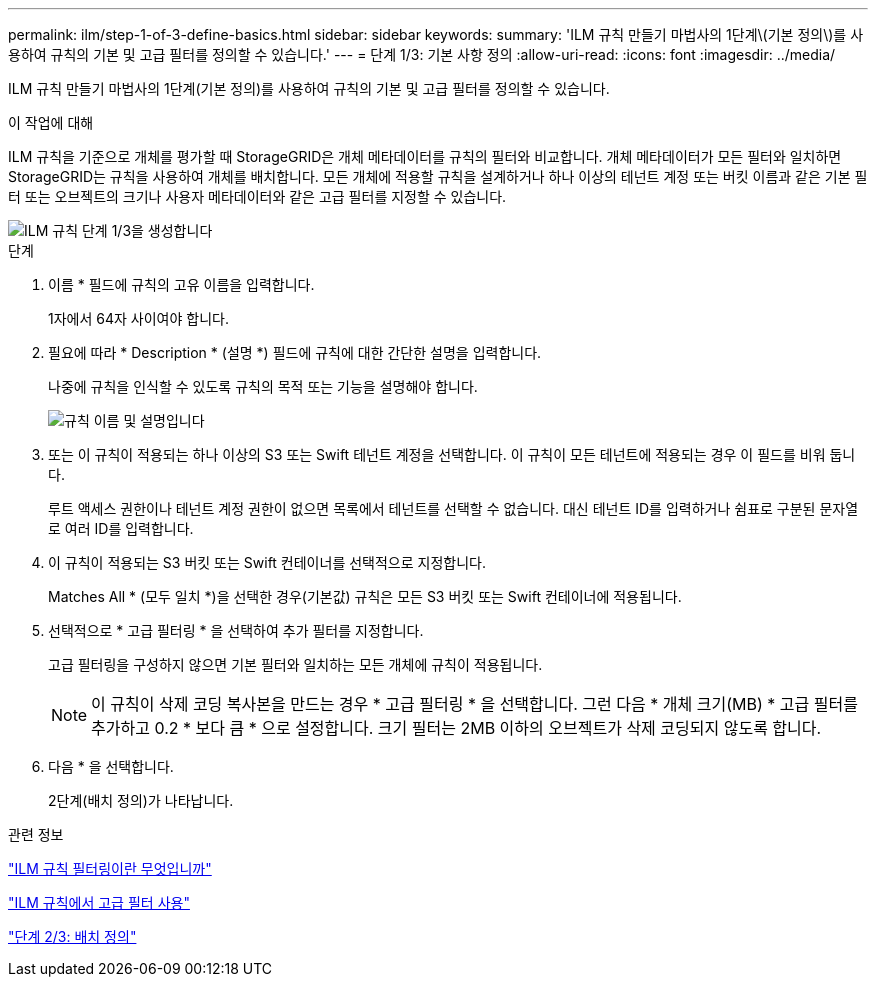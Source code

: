 ---
permalink: ilm/step-1-of-3-define-basics.html 
sidebar: sidebar 
keywords:  
summary: 'ILM 규칙 만들기 마법사의 1단계\(기본 정의\)를 사용하여 규칙의 기본 및 고급 필터를 정의할 수 있습니다.' 
---
= 단계 1/3: 기본 사항 정의
:allow-uri-read: 
:icons: font
:imagesdir: ../media/


[role="lead"]
ILM 규칙 만들기 마법사의 1단계(기본 정의)를 사용하여 규칙의 기본 및 고급 필터를 정의할 수 있습니다.

.이 작업에 대해
ILM 규칙을 기준으로 개체를 평가할 때 StorageGRID은 개체 메타데이터를 규칙의 필터와 비교합니다. 개체 메타데이터가 모든 필터와 일치하면 StorageGRID는 규칙을 사용하여 개체를 배치합니다. 모든 개체에 적용할 규칙을 설계하거나 하나 이상의 테넌트 계정 또는 버킷 이름과 같은 기본 필터 또는 오브젝트의 크기나 사용자 메타데이터와 같은 고급 필터를 지정할 수 있습니다.

image::../media/ilm_create_ilm_rule_wizard_1.png[ILM 규칙 단계 1/3을 생성합니다]

.단계
. 이름 * 필드에 규칙의 고유 이름을 입력합니다.
+
1자에서 64자 사이여야 합니다.

. 필요에 따라 * Description * (설명 *) 필드에 규칙에 대한 간단한 설명을 입력합니다.
+
나중에 규칙을 인식할 수 있도록 규칙의 목적 또는 기능을 설명해야 합니다.

+
image::../media/ilm_rule_wizard_name_description.gif[규칙 이름 및 설명입니다]

. 또는 이 규칙이 적용되는 하나 이상의 S3 또는 Swift 테넌트 계정을 선택합니다. 이 규칙이 모든 테넌트에 적용되는 경우 이 필드를 비워 둡니다.
+
루트 액세스 권한이나 테넌트 계정 권한이 없으면 목록에서 테넌트를 선택할 수 없습니다. 대신 테넌트 ID를 입력하거나 쉼표로 구분된 문자열로 여러 ID를 입력합니다.

. 이 규칙이 적용되는 S3 버킷 또는 Swift 컨테이너를 선택적으로 지정합니다.
+
Matches All * (모두 일치 *)을 선택한 경우(기본값) 규칙은 모든 S3 버킷 또는 Swift 컨테이너에 적용됩니다.

. 선택적으로 * 고급 필터링 * 을 선택하여 추가 필터를 지정합니다.
+
고급 필터링을 구성하지 않으면 기본 필터와 일치하는 모든 개체에 규칙이 적용됩니다.

+

NOTE: 이 규칙이 삭제 코딩 복사본을 만드는 경우 * 고급 필터링 * 을 선택합니다. 그런 다음 * 개체 크기(MB) * 고급 필터를 추가하고 0.2 * 보다 큼 * 으로 설정합니다. 크기 필터는 2MB 이하의 오브젝트가 삭제 코딩되지 않도록 합니다.

. 다음 * 을 선택합니다.
+
2단계(배치 정의)가 나타납니다.



.관련 정보
link:what-ilm-rule-filtering-is.html["ILM 규칙 필터링이란 무엇입니까"]

link:using-advanced-filters-in-ilm-rules.html["ILM 규칙에서 고급 필터 사용"]

link:step-2-of-3-define-placements.html["단계 2/3: 배치 정의"]
